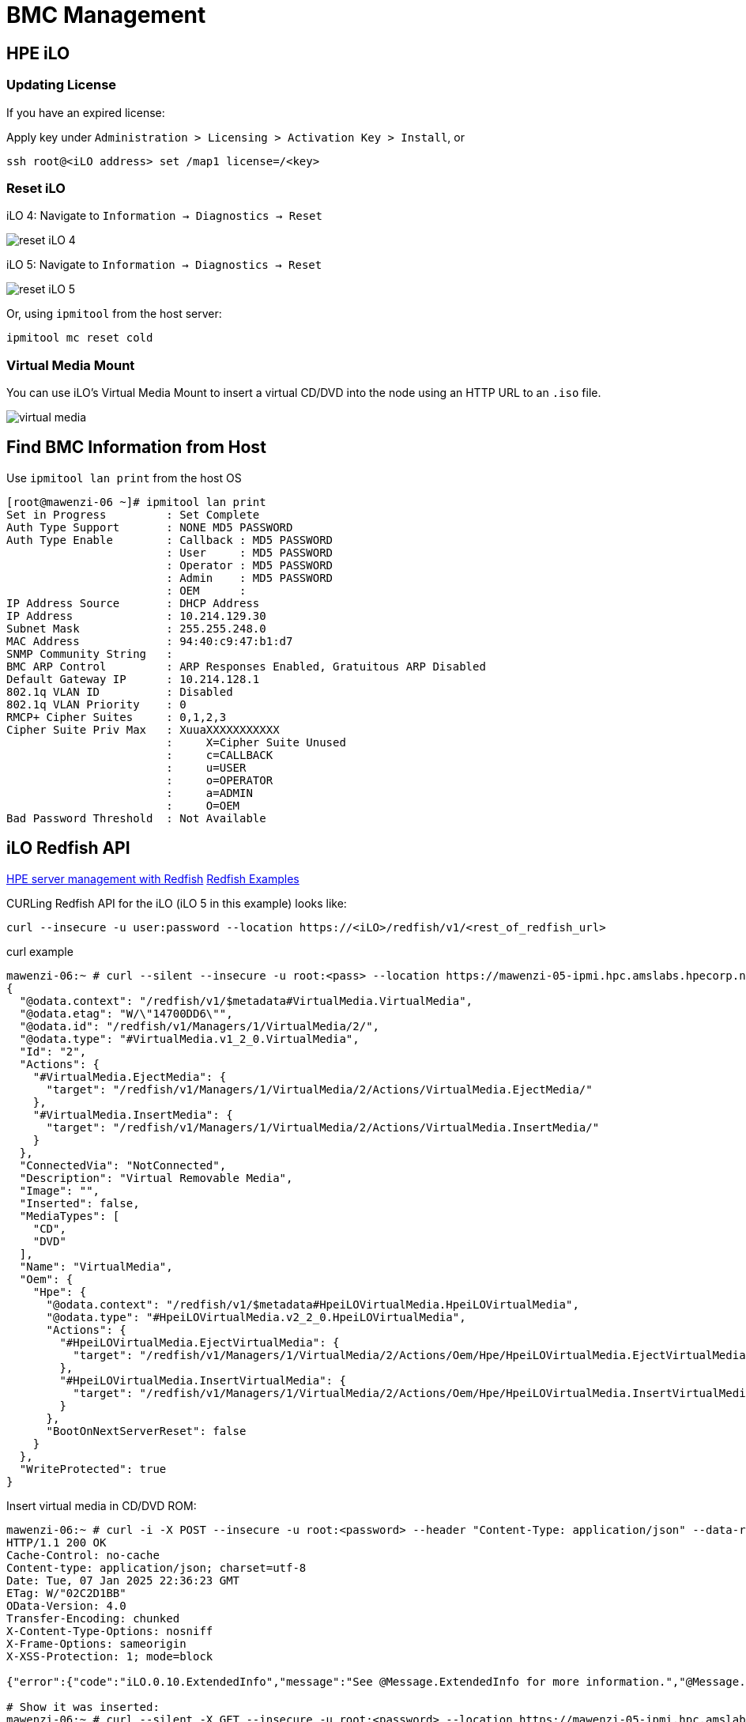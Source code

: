= BMC Management

:showtitle:
:toc: auto

== HPE iLO

=== Updating License

If you have an expired license:

Apply key under `Administration > Licensing > Activation Key > Install`, or

[,bash]
----
ssh root@<iLO address> set /map1 license=/<key>
----

=== Reset iLO

iLO 4: Navigate to `Information -> Diagnostics -> Reset`

image::docs-site:learning:bmc-management/ilo4_reset.png[reset iLO 4]

iLO 5: Navigate to `Information -> Diagnostics -> Reset`

image::docs-site:learning:bmc-management/ilo5_reset.png[reset iLO 5]

Or, using `ipmitool` from the host server:

[,bash]
----
ipmitool mc reset cold
----

=== Virtual Media Mount

You can use iLO's Virtual Media Mount to insert a virtual CD/DVD into the node using an HTTP URL to an `.iso` file.

image::docs-site:learning:bmc-management/ilo5_insert_virtual_media.png[virtual media]

== Find BMC Information from Host

Use `ipmitool lan print` from the host OS

[,console]
----
[root@mawenzi-06 ~]# ipmitool lan print
Set in Progress         : Set Complete
Auth Type Support       : NONE MD5 PASSWORD
Auth Type Enable        : Callback : MD5 PASSWORD
                        : User     : MD5 PASSWORD
                        : Operator : MD5 PASSWORD
                        : Admin    : MD5 PASSWORD
                        : OEM      :
IP Address Source       : DHCP Address
IP Address              : 10.214.129.30
Subnet Mask             : 255.255.248.0
MAC Address             : 94:40:c9:47:b1:d7
SNMP Community String   :
BMC ARP Control         : ARP Responses Enabled, Gratuitous ARP Disabled
Default Gateway IP      : 10.214.128.1
802.1q VLAN ID          : Disabled
802.1q VLAN Priority    : 0
RMCP+ Cipher Suites     : 0,1,2,3
Cipher Suite Priv Max   : XuuaXXXXXXXXXXX
                        :     X=Cipher Suite Unused
                        :     c=CALLBACK
                        :     u=USER
                        :     o=OPERATOR
                        :     a=ADMIN
                        :     O=OEM
Bad Password Threshold  : Not Available
----

== iLO Redfish API

https://servermanagementportal.ext.hpe.com/docs/redfishservices/[HPE server management with Redfish]
https://servermanagementportal.ext.hpe.com/docs/examples/redfishexamples/[Redfish Examples]

CURLing Redfish API for the iLO (iLO 5 in this example) looks like:

[,bash]
----
curl --insecure -u user:password --location https://<iLO>/redfish/v1/<rest_of_redfish_url>
----

.curl example
[,console]
----
mawenzi-06:~ # curl --silent --insecure -u root:<pass> --location https://mawenzi-05-ipmi.hpc.amslabs.hpecorp.net/redfish/v1/Managers/1/VirtualMedia/2/ | jq
{
  "@odata.context": "/redfish/v1/$metadata#VirtualMedia.VirtualMedia",
  "@odata.etag": "W/\"14700DD6\"",
  "@odata.id": "/redfish/v1/Managers/1/VirtualMedia/2/",
  "@odata.type": "#VirtualMedia.v1_2_0.VirtualMedia",
  "Id": "2",
  "Actions": {
    "#VirtualMedia.EjectMedia": {
      "target": "/redfish/v1/Managers/1/VirtualMedia/2/Actions/VirtualMedia.EjectMedia/"
    },
    "#VirtualMedia.InsertMedia": {
      "target": "/redfish/v1/Managers/1/VirtualMedia/2/Actions/VirtualMedia.InsertMedia/"
    }
  },
  "ConnectedVia": "NotConnected",
  "Description": "Virtual Removable Media",
  "Image": "",
  "Inserted": false,
  "MediaTypes": [
    "CD",
    "DVD"
  ],
  "Name": "VirtualMedia",
  "Oem": {
    "Hpe": {
      "@odata.context": "/redfish/v1/$metadata#HpeiLOVirtualMedia.HpeiLOVirtualMedia",
      "@odata.type": "#HpeiLOVirtualMedia.v2_2_0.HpeiLOVirtualMedia",
      "Actions": {
        "#HpeiLOVirtualMedia.EjectVirtualMedia": {
          "target": "/redfish/v1/Managers/1/VirtualMedia/2/Actions/Oem/Hpe/HpeiLOVirtualMedia.EjectVirtualMedia/"
        },
        "#HpeiLOVirtualMedia.InsertVirtualMedia": {
          "target": "/redfish/v1/Managers/1/VirtualMedia/2/Actions/Oem/Hpe/HpeiLOVirtualMedia.InsertVirtualMedia/"
        }
      },
      "BootOnNextServerReset": false
    }
  },
  "WriteProtected": true
}
----

Insert virtual media in CD/DVD ROM:

[,console]
----
mawenzi-06:~ # curl -i -X POST --insecure -u root:<password> --header "Content-Type: application/json" --data-raw '{"Image":"http://sp06.hpc.amslabs.hpecorp.net:8080/cm-admin-install-1.12-rocky94-x86_64.iso"}' --location https://mawenzi-05-ipmi.hpc.amslabs.hpecorp.net/redfish/v1/Managers/1/VirtualMedia/2/Actions/VirtualMedia.InsertMedia
HTTP/1.1 200 OK
Cache-Control: no-cache
Content-type: application/json; charset=utf-8
Date: Tue, 07 Jan 2025 22:36:23 GMT
ETag: W/"02C2D1BB"
OData-Version: 4.0
Transfer-Encoding: chunked
X-Content-Type-Options: nosniff
X-Frame-Options: sameorigin
X-XSS-Protection: 1; mode=block

{"error":{"code":"iLO.0.10.ExtendedInfo","message":"See @Message.ExtendedInfo for more information.","@Message.ExtendedInfo":[{"MessageId":"Base.1.4.Success"}]}}

# Show it was inserted:
mawenzi-06:~ # curl --silent -X GET --insecure -u root:<password> --location https://mawenzi-05-ipmi.hpc.amslabs.hpecorp.net/redfish/v1/Managers/1/VirtualMedia/2/ | jq
{
  "@odata.context": "/redfish/v1/$metadata#VirtualMedia.VirtualMedia",
  "@odata.etag": "W/\"79D484A5\"",
  "@odata.id": "/redfish/v1/Managers/1/VirtualMedia/2/",
  "@odata.type": "#VirtualMedia.v1_2_0.VirtualMedia",
  "Id": "2",
  "Actions": {
    "#VirtualMedia.EjectMedia": {
      "target": "/redfish/v1/Managers/1/VirtualMedia/2/Actions/VirtualMedia.EjectMedia/"
    },
    "#VirtualMedia.InsertMedia": {
      "target": "/redfish/v1/Managers/1/VirtualMedia/2/Actions/VirtualMedia.InsertMedia/"
    }
  },
  "ConnectedVia": "URI",
  "Description": "Virtual Removable Media",
  "Image": "http://sp06.hpc.amslabs.hpecorp.net:8080/cm-admin-install-1.12-rocky94-x86_64.iso",
  "ImageName": "cm-admin-install-1.12-rocky94-x86_64.iso",
  "Inserted": true,
  "MediaTypes": [
    "CD",
    "DVD"
  ],
  "Name": "VirtualMedia",
  "Oem": {
    "Hpe": {
      "@odata.context": "/redfish/v1/$metadata#HpeiLOVirtualMedia.HpeiLOVirtualMedia",
      "@odata.type": "#HpeiLOVirtualMedia.v2_2_0.HpeiLOVirtualMedia",
      "Actions": {
        "#HpeiLOVirtualMedia.EjectVirtualMedia": {
          "target": "/redfish/v1/Managers/1/VirtualMedia/2/Actions/Oem/Hpe/HpeiLOVirtualMedia.EjectVirtualMedia/"
        },
        "#HpeiLOVirtualMedia.InsertVirtualMedia": {
          "target": "/redfish/v1/Managers/1/VirtualMedia/2/Actions/Oem/Hpe/HpeiLOVirtualMedia.InsertVirtualMedia/"
        }
      },
      "BootOnNextServerReset": false
    }
  },
  "WriteProtected": true
}
----

Set 'BootOnNextServerReset' to True for VirtualMedia:

[,console]
----
curl -i -X PATCH --insecure -u root:<password> --header "Content-Type: application/json" --data-raw '{"Oem":{"Hpe":{"BootOnNextServerReset": true}}}' --location https://mawenzi-05-ipmi.hpc.amslabs.hpecorp.net/redfish/v1/Managers/1/VirtualMedia/2/
HTTP/1.1 200 OK
Cache-Control: no-cache
Content-type: application/json; charset=utf-8
Date: Tue, 07 Jan 2025 22:41:18 GMT
ETag: W/"02C2D1BB"
OData-Version: 4.0
Transfer-Encoding: chunked
X-Content-Type-Options: nosniff
X-Frame-Options: sameorigin
X-XSS-Protection: 1; mode=block

{"error":{"code":"iLO.0.10.ExtendedInfo","message":"See @Message.ExtendedInfo for more information.","@Message.ExtendedInfo":[{"MessageId":"Base.1.4.Success"}]}}
----

Eject virtual media:

[,console]
----
mawenzi-06:~ # curl -i -X POST --header "Content-Type: application/json" --data-raw '{}' --insecure -u root:<password> --location https://mawenzi-05-ipmi.hpc.amslabs.hpecorp.net/redfish/v1/Managers/1/VirtualMedia/2/Actions/VirtualMedia.EjectMedia/
HTTP/1.1 200 OK
Cache-Control: no-cache
Content-type: application/json; charset=utf-8
Date: Tue, 07 Jan 2025 22:34:53 GMT
ETag: W/"02C2D1BB"
OData-Version: 4.0
Transfer-Encoding: chunked
X-Content-Type-Options: nosniff
X-Frame-Options: sameorigin
X-XSS-Protection: 1; mode=block

{"error":{"code":"iLO.0.10.ExtendedInfo","message":"See @Message.ExtendedInfo for more information.","@Message.ExtendedInfo":[{"MessageId":"Base.1.4.Success"}]}}
----

== ipmitool Guide

=== Prerequisites

Install `ipmitool` on a Linux server somewhere on the same network as the BMC you're trying to control

[,bash]
----
zypper install ipmitool
----

=== Serial over LAN Console

* Activate a Serial Over LAN (SOL) console:
+
[,bash]
----
ipmitool -H <bmc_ip_address> -v -I lanplus -U <user> -P <password> sol activate
----

=== Chassis Commands

[,console]
----
Chassis Commands:
  status, power, policy, restart_cause
  poh, identify, selftest,
  bootdev, bootparam, bootmbox
----

* Show chassis status
+
[,console]
----
mawenzi-06:~ # ipmitool -H 10.214.130.217 -v -I lanplus -U root -P <password> chassis status
Loading IANA PEN Registry...
Using best available cipher suite 3

Running Get VSO Capabilities my_addr 0x20, transit 0, target 0x20
Invalid completion code received: Invalid command
Discovered IPMB address 0x0
System Power         : on
Power Overload       : false
Power Interlock      : inactive
Main Power Fault     : false
Power Control Fault  : false
Power Restore Policy : previous
Last Power Event     :
Chassis Intrusion    : inactive
Front-Panel Lockout  : inactive
Drive Fault          : false
Cooling/Fan Fault    : false
Front Panel Control  : none
----

* Set boot device to virtual CD:
+
[,bash]
----
ipmitool -H <bmc_ip_address> -v -I lanplus -U <user> -P <password> chassis bootdev cdrom
----

* Chassis power commands:
+
[,bash]
----
ipmitool -H <bmc_ip_address> -v -I lanplus -U <user> -P <password> chassis power off
ipmitool -H <bmc_ip_address> -v -I lanplus -U <user> -P <password> chassis power on
ipmitool -H <bmc_ip_address> -v -I lanplus -U <user> -P <password> chassis power cycle

# Shut down host gracefully
ipmitool -H <bmc_ip_address> -v -I lanplus -U <user> -P <password> chassis power soft
----
